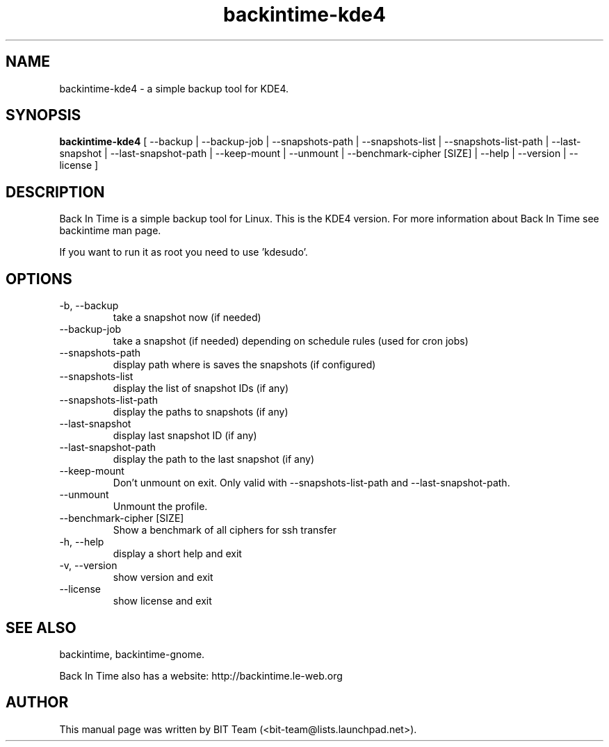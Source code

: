 .TH backintime-kde4 1 "Mars 2009" "version 1.0.20" "USER COMMANDS"
.SH NAME
backintime-kde4 \- a simple backup tool for KDE4.
.SH SYNOPSIS
.B backintime-kde4
[ \-\-backup | \-\-backup\-job |
\-\-snapshots\-path |
\-\-snapshots\-list | \-\-snapshots\-list\-path |
\-\-last\-snapshot | \-\-last\-snapshot\-path |
\-\-keep\-mount | \-\-unmount |
\-\-benchmark-cipher [SIZE] |
\-\-help | \-\-version | \-\-license ]
.SH DESCRIPTION
Back In Time is a simple backup tool for Linux. This is the KDE4 version.
For more information about Back In Time see backintime man page.
.PP
If you want to run it as root you need to use 'kdesudo'.
.SH OPTIONS
.TP
\-b, \-\-backup
take a snapshot now (if needed) 
.TP
\-\-backup\-job
take a snapshot (if needed) depending on schedule rules (used for cron jobs)
.TP
\-\-snapshots\-path
display path where is saves the snapshots (if configured) 
.TP
\-\-snapshots\-list
display the list of snapshot IDs (if any)
.TP
\-\-snapshots\-list\-path
display the paths to snapshots (if any)
.TP
\-\-last\-snapshot
display last snapshot ID (if any)
.TP
\-\-last\-snapshot\-path
display the path to the last snapshot (if any)
.TP
\-\-keep\-mount
Don't unmount on exit. Only valid with \-\-snapshots\-list\-path and \-\-last\-snapshot\-path.
.TP
 \-\-unmount
Unmount the profile.
.TP
\-\-benchmark-cipher [SIZE]
Show a benchmark of all ciphers for ssh transfer
.TP
\-h, \-\-help
display a short help and exit
.TP
\-v, \-\-version
show version and exit
.TP
\-\-license
show license and exit
.SH SEE ALSO
backintime, backintime-gnome.
.PP
Back In Time also has a website: http://backintime.le\-web.org
.SH AUTHOR
This manual page was written by BIT Team (<bit-team@lists.launchpad.net>).
